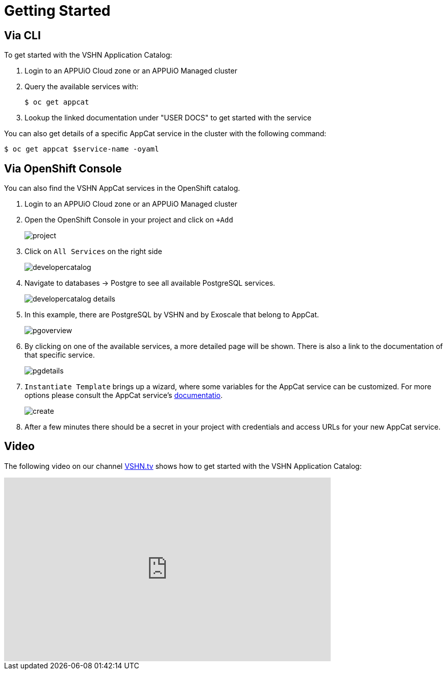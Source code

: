 = Getting Started

== Via CLI

To get started with the VSHN Application Catalog:

. Login to an APPUiO Cloud zone or an APPUiO Managed cluster

. Query the available services with:
+
[source,bash]
$ oc get appcat

. Lookup the linked documentation under "USER DOCS" to get started with the service

You can also get details of a specific AppCat service in the cluster with the following command:

[source,bash]
$ oc get appcat $service-name -oyaml

== Via OpenShift Console

You can also find the VSHN AppCat services in the OpenShift catalog.

. Login to an APPUiO Cloud zone or an APPUiO Managed cluster

. Open the OpenShift Console in your project and click on `+Add`
+
image::project.png[]

. Click on `All Services` on the right side
+
image::developercatalog.png[]

. Navigate to databases -> Postgre to see all available PostgreSQL services.
+
image::developercatalog-details.png[]

. In this example, there are PostgreSQL by VSHN and by Exoscale that belong to AppCat.
+
image::pgoverview.png[]

. By clicking on one of the available services, a more detailed page will be shown.
There is also a link to the documentation of that specific service.
+
image::pgdetails.png[]

. `Instantiate Template` brings up a wizard, where some variables for the AppCat service can be customized.
For more options please consult the AppCat service's https://docs.appcat.ch/[documentatio].
+
image::create.png[]

. After a few minutes there should be a secret in your project with credentials and access URLs for your new AppCat service.

[discrete]
== Video

The following video on our channel https://vshn.tv/[VSHN.tv] shows how to get started with the VSHN Application Catalog:

video::VgGPlp_KwBs[youtube,width=640,height=360]
